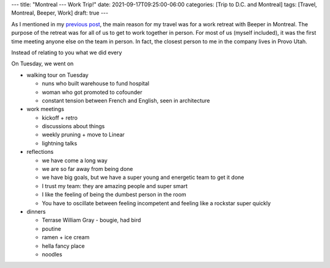 ---
title: "Montreal --- Work Trip!"
date: 2021-09-17T09:25:00-06:00
categories: [Trip to D.C. and Montreal]
tags: [Travel, Montreal, Beeper, Work]
draft: true
---

As I mentioned in my `previous post <../2021-09-10-denver-to-dc>`_, the main
reason for my travel was for a work retreat with Beeper in Montreal. The purpose
of the retreat was for all of us to get to work together in person. For most of
us (myself included), it was the first time meeting anyone else on the team in
person. In fact, the closest person to me in the company lives in Provo Utah.

Instead of relating to you what we did every

On Tuesday, we went on

* walking tour on Tuesday

  * nuns who built warehouse to fund hospital
  * woman who got promoted to cofounder
  * constant tension between French and English, seen in architecture

* work meetings

  * kickoff + retro
  * discussions about things
  * weekly pruning + move to Linear
  * lightning talks

* reflections

  * we have come a long way
  * we are so far away from being done
  * we have big goals, but we have a super young and energetic team to get it
    done
  * I trust my team: they are amazing people and super smart
  * I like the feeling of being the dumbest person in the room
  * You have to oscillate between feeling incompetent and feeling like a
    rockstar super quickly

* dinners

  * Terrase William Gray - bougie, had bird
  * poutine
  * ramen + ice cream
  * hella fancy place
  * noodles

